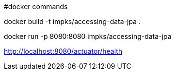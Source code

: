 #docker commands

docker build -t impks/accessing-data-jpa .

docker run -p 8080:8080 impks/accessing-data-jpa

http://localhost:8080/actuator/health